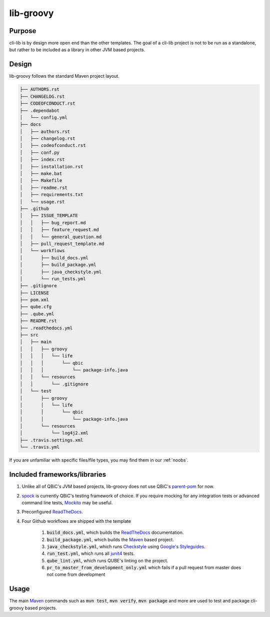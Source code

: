 lib-groovy
---------

Purpose
^^^^^^^^

| cli-lib is by design more open end than the other templates.
  The goal of a cli-lib project is not to be run as a standalone, but rather to be included as a library in other JVM based projects.

Design
^^^^^^^^

lib-groovy follows the standard Maven project layout.

.. code:: bash

    ├── AUTHORS.rst
    ├── CHANGELOG.rst
    ├── CODEOFCONDUCT.rst
    ├── .dependabot
    │   └── config.yml
    ├── docs
    │   ├── authors.rst
    │   ├── changelog.rst
    │   ├── codeofconduct.rst
    │   ├── conf.py
    │   ├── index.rst
    │   ├── installation.rst
    │   ├── make.bat
    │   ├── Makefile
    │   ├── readme.rst
    │   ├── requirements.txt
    │   └── usage.rst
    ├── .github
    │   ├── ISSUE_TEMPLATE
    │   │   ├── bug_report.md
    │   │   ├── feature_request.md
    │   │   └── general_question.md
    │   ├── pull_request_template.md
    │   └── workflows
    │       ├── build_docs.yml
    │       ├── build_package.yml
    │       ├── java_checkstyle.yml
    │       └── run_tests.yml
    ├── .gitignore
    ├── LICENSE
    ├── pom.xml
    ├── qube.cfg
    ├── .qube.yml
    ├── README.rst
    ├── .readthedocs.yml
    ├── src
    │   ├── main
    │   │   ├── groovy
    │   │   │   └── life
    │   │   │       └── qbic
    │   │   │           └── package-info.java
    │   │   └── resources
    │   │       └── .gitignore
    │   └── test
    │       ├── groovy
    │       │   └── life
    │       │       └── qbic
    │       │           └── package-info.java
    │       └── resources
    │           └── log4j2.xml
    ├── .travis.settings.xml
    └── .travis.yml

If you are unfamiliar with specific files/file types, you may find them in our :ref:`noobs`.


Included frameworks/libraries
^^^^^^^^^^^^^^^^^^^^^^^^^^^^^^^^

1. Unlike all of QBiC's JVM based projects, lib-groovy does not use QBiC's `parent-pom <https://github.com/qbicsoftware/parent-poms>`_ for now.
2. `spock <http://spockframework.org/spock/docs/1.3/index.html/>`_ is currently QBiC's testing framework of choice.
   If you require mocking for any integration tests or advanced command line tests, `Mockito <https://site.mockito.org/>`_ may be useful.
3. Preconfigured `ReadTheDocs <https://readthedocs.org/>`_.
4. Four Github workflows are shipped with the template

    1. :code:`build_docs.yml`, which builds the `ReadTheDocs <https://readthedocs.org/>`_ documentation.
    2. :code:`build_package.yml`, which builds the `Maven <https://maven.apache.org/>`_ based project.
    3. :code:`java_checkstyle.yml`, which runs `Checkstyle <https://checkstyle.sourceforge.io/>`_ using `Google's Styleguides <https://github.com/checkstyle/checkstyle/blob/master/src/main/resources/google_checks.xml>`_.
    4. :code:`run_test.yml`, which runs all `junit4 <https://junit.org/junit4/>`_ tests.
    5. :code:`qube_lint.yml`, which runs QUBE's linting on the project.
    6. :code:`pr_to_master_from_development_only.yml` which fails if a pull request from master does not come from development

Usage
^^^^^^^^

The main `Maven <https://maven.apache.org/>`_ commands such as :code:`mvn test`, :code:`mvn verify`, :code:`mvn package` and more are used to test and package cli-groovy based projects.
